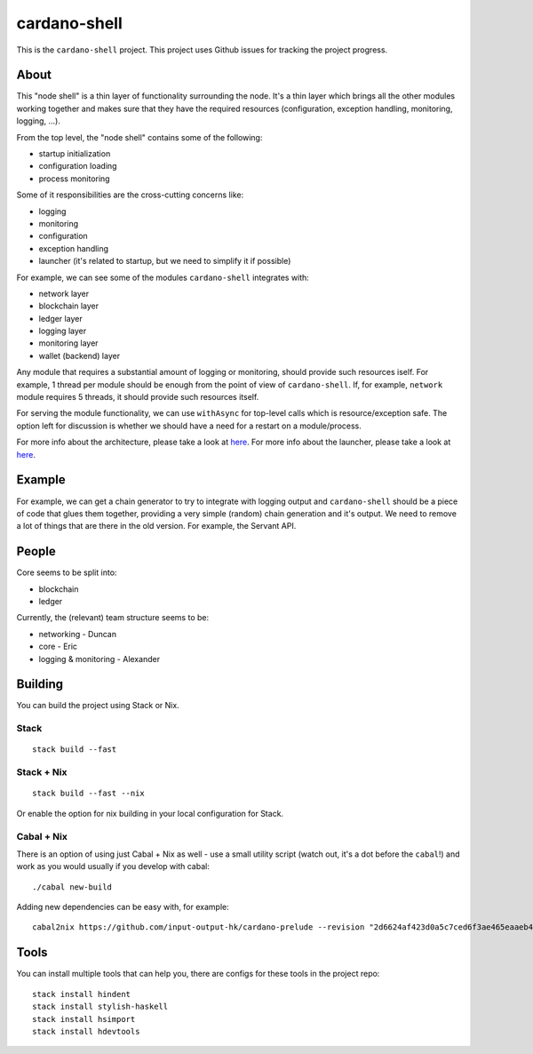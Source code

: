 cardano-shell
=============

|Coverage Status|

|"master" Build status|

This is the ``cardano-shell`` project. This project uses Github issues
for tracking the project progress.

About
-----

This "node shell" is a thin layer of functionality surrounding the node.
It's a thin layer which brings all the other modules working together
and makes sure that they have the required resources (configuration,
exception handling, monitoring, logging, ...).

|cardano-shell|

From the top level, the "node shell" contains some of the following:

-  startup initialization
-  configuration loading
-  process monitoring

Some of it responsibilities are the cross-cutting concerns like:

-  logging
-  monitoring
-  configuration
-  exception handling
-  launcher (it's related to startup, but we need to simplify it if
   possible)

|cardano-shell-responsibilities|

For example, we can see some of the modules ``cardano-shell`` integrates
with:

-  network layer
-  blockchain layer
-  ledger layer
-  logging layer
-  monitoring layer
-  wallet (backend) layer

|cardano-shell-integration|

Any module that requires a substantial amount of logging or monitoring,
should provide such resources iself. For example, 1 thread per module
should be enough from the point of view of ``cardano-shell``. If, for
example, ``network`` module requires 5 threads, it should provide such
resources itself.

For serving the module functionality, we can use ``withAsync`` for
top-level calls which is resource/exception safe. The option left for
discussion is whether we should have a need for a restart on a
module/process.

For more info about the architecture, please take a look at
`here <ARCHITECTURE.md>`__. For more info about the launcher, please
take a look at `here <LAUNCHER.md>`__.

Example
-------

For example, we can get a chain generator to try to integrate with
logging output and ``cardano-shell`` should be a piece of code that
glues them together, providing a very simple (random) chain generation
and it's output. We need to remove a lot of things that are there in the
old version. For example, the Servant API.

People
------

Core seems to be split into:

-  blockchain
-  ledger

Currently, the (relevant) team structure seems to be:

-  networking - Duncan
-  core - Eric
-  logging & monitoring - Alexander

Building
--------

You can build the project using Stack or Nix.

Stack
~~~~~

::

   stack build --fast

.. _stack--nix:

Stack + Nix
~~~~~~~~~~~

::

   stack build --fast --nix

Or enable the option for nix building in your local configuration for
Stack.

.. _cabal--nix:

Cabal + Nix
~~~~~~~~~~~

There is an option of using just Cabal + Nix as well - use a small
utility script (watch out, it's a dot before the ``cabal``!) and work as
you would usually if you develop with cabal:

::

   ./cabal new-build

Adding new dependencies can be easy with, for example:

::

   cabal2nix https://github.com/input-output-hk/cardano-prelude --revision "2d6624af423d0a5c7ced6f3ae465eaaeb4ec739e" > cardano-prelude.nix

Tools
-----

You can install multiple tools that can help you, there are configs for
these tools in the project repo:

::

   stack install hindent
   stack install stylish-haskell
   stack install hsimport
   stack install hdevtools

.. |Coverage Status| image:: https://coveralls.io/repos/github/input-output-hk/cardano-shell/badge.svg?branch=HEAD
   :target: https://coveralls.io/github/input-output-hk/cardano-shell?branch=HEAD
.. |"master" Build status| image:: https://badge.buildkite.com/5e4cd5ff2fd87975136914d037c409618deb4d8ed6579f8635.svg?branch=master
   :target: https://buildkite.com/input-output-hk/cardano-shell
.. |cardano-shell| image:: https://user-images.githubusercontent.com/6264437/47286557-70baf200-d5ef-11e8-8fe7-8584a9d6ae44.jpg
.. |cardano-shell-responsibilities| image:: https://user-images.githubusercontent.com/6264437/47286789-736a1700-d5f0-11e8-9056-514101b237f0.jpg
.. |cardano-shell-integration| image:: https://user-images.githubusercontent.com/6264437/47286815-88df4100-d5f0-11e8-92a7-c807b6d3b47a.jpg